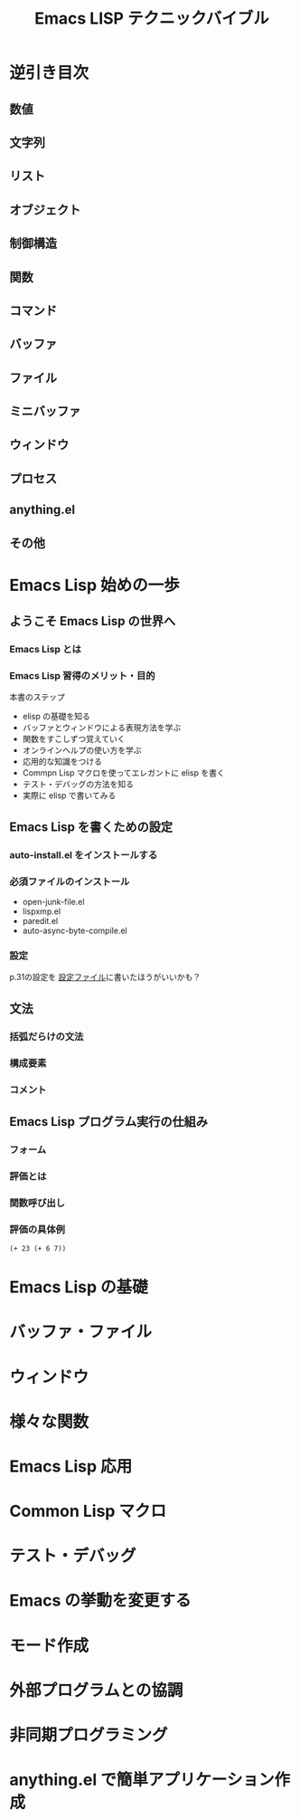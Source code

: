 #+TITLE: Emacs LISP テクニックバイブル
#+STARTUP: overview
* 逆引き目次
** 数値
** 文字列
** リスト
** オブジェクト
** 制御構造
** 関数
** コマンド
** バッファ
** ファイル
** ミニバッファ
** ウィンドウ
** プロセス
** anything.el
** その他
* Emacs Lisp 始めの一歩
** ようこそ Emacs Lisp の世界へ
*** Emacs Lisp とは
*** Emacs Lisp 習得のメリット・目的
本書のステップ
- elisp の基礎を知る
- バッファとウィンドウによる表現方法を学ぶ
- 関数をすこしずつ覚えていく
- オンラインヘルプの使い方を学ぶ
- 応用的な知識をつける
- Commpn Lisp マクロを使ってエレガントに elisp を書く
- テスト・デバッグの方法を知る
- 実際に elisp で書いてみる
** Emacs Lisp を書くための設定
*** auto-install.el をインストールする
*** 必須ファイルのインストール
- open-junk-file.el
- lispxmp.el
- paredit.el
- auto-async-byte-compile.el
*** 設定
p.31の設定を
[[file:~/Documents/GitHub/dotfiles/.emacs.d/inits/40_EmacsLisp.el::(require%20'lispxmp)%20;;%20Enable%20help%20in%20emacs-lisp-mode][設定ファイル]]に書いたほうがいいかも？
** 文法
*** 括弧だらけの文法
*** 構成要素
*** コメント
** Emacs Lisp プログラム実行の仕組み
*** フォーム
*** 評価とは
*** 関数呼び出し
*** 評価の具体例
#+BEGIN_SRC elisp
  (+ 23 (+ 6 7))
#+END_SRC

#+RESULTS:
: 36

* Emacs Lisp の基礎
* バッファ・ファイル
* ウィンドウ
* 様々な関数
* Emacs Lisp 応用
* Common Lisp マクロ
* テスト・デバッグ
* Emacs の挙動を変更する
* モード作成
* 外部プログラムとの協調
* 非同期プログラミング
* anything.el で簡単アプリケーション作成

